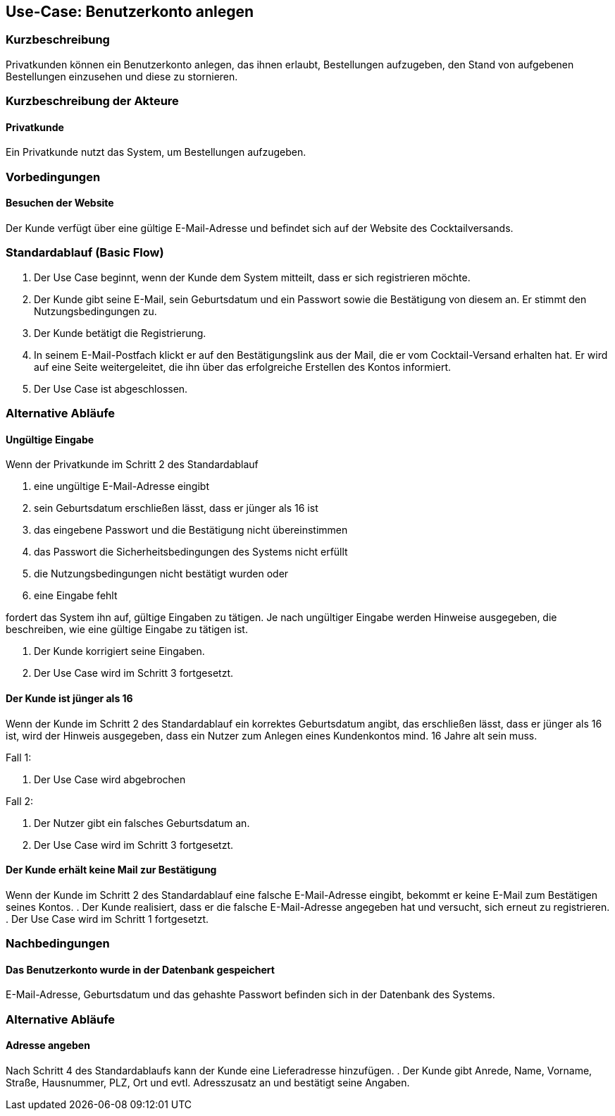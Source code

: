 //Nutzen Sie dieses Template als Grundlage für die Spezifikation *einzelner* Use-Cases. Diese lassen sich dann per Include in das Use-Case Model Dokument einbinden (siehe Beispiel dort).
== Use-Case: Benutzerkonto anlegen
===	Kurzbeschreibung
Privatkunden können ein Benutzerkonto anlegen, das ihnen erlaubt, Bestellungen aufzugeben, den Stand von aufgebenen Bestellungen einzusehen und diese zu stornieren.

===	Kurzbeschreibung der Akteure
==== Privatkunde
Ein Privatkunde nutzt das System, um Bestellungen aufzugeben.

=== Vorbedingungen
//Vorbedingungen müssen erfüllt, damit der Use Case beginnen kann, z.B. Benutzer ist angemeldet, Warenkorb ist nicht leer...
==== Besuchen der Website
Der Kunde verfügt über eine gültige E-Mail-Adresse und befindet sich auf der Website des Cocktailversands.

=== Standardablauf (Basic Flow)
//Der Standardablauf definiert die Schritte für den Erfolgsfall ("Happy Path")

. Der Use Case beginnt, wenn der Kunde dem System mitteilt, dass er sich registrieren möchte.
. Der Kunde gibt seine E-Mail, sein Geburtsdatum und ein Passwort sowie die Bestätigung von diesem an. Er stimmt den Nutzungsbedingungen zu.
. Der Kunde betätigt die Registrierung.
. In seinem E-Mail-Postfach klickt er auf den Bestätigungslink aus der Mail, die er vom Cocktail-Versand erhalten hat. Er wird auf eine Seite weitergeleitet, die ihn über das erfolgreiche Erstellen des Kontos informiert.
. Der Use Case ist abgeschlossen.

=== Alternative Abläufe
//Nutzen Sie alternative Abläufe für Fehlerfälle, Ausnahmen und Erweiterungen zum Standardablauf
==== Ungültige Eingabe
Wenn der Privatkunde im Schritt 2 des Standardablauf

a. eine ungültige E-Mail-Adresse eingibt
b. sein Geburtsdatum erschließen lässt, dass er jünger als 16 ist 
c. das eingebene Passwort und die Bestätigung nicht übereinstimmen
d. das Passwort die Sicherheitsbedingungen des Systems nicht erfüllt 
e. die Nutzungsbedingungen nicht bestätigt wurden oder
f. eine Eingabe fehlt

fordert das System ihn auf, gültige Eingaben zu tätigen. Je nach ungültiger Eingabe werden Hinweise ausgegeben, die beschreiben, wie eine gültige Eingabe zu tätigen ist.

. Der Kunde korrigiert seine Eingaben.
. Der Use Case wird im Schritt 3 fortgesetzt.

==== Der Kunde ist jünger als 16
Wenn der Kunde im Schritt 2 des Standardablauf ein korrektes Geburtsdatum angibt, das erschließen lässt, dass er jünger als 16 ist, wird der Hinweis ausgegeben, dass ein Nutzer zum Anlegen eines Kundenkontos mind. 16 Jahre alt sein muss.

Fall 1:

. Der Use Case wird abgebrochen

Fall 2:

. Der Nutzer gibt ein falsches Geburtsdatum an.
. Der Use Case wird im Schritt 3 fortgesetzt.

==== Der Kunde erhält keine Mail zur Bestätigung
Wenn der Kunde im Schritt 2 des Standardablauf eine falsche E-Mail-Adresse eingibt, bekommt er keine E-Mail zum Bestätigen seines Kontos.
. Der Kunde realisiert, dass er die falsche E-Mail-Adresse angegeben hat und versucht, sich erneut zu registrieren.
. Der Use Case wird im Schritt 1 fortgesetzt.

===	Nachbedingungen
//Nachbedingungen beschreiben das Ergebnis des Use Case, z.B. einen bestimmten Systemzustand.
==== Das Benutzerkonto wurde in der Datenbank gespeichert
E-Mail-Adresse, Geburtsdatum und das gehashte Passwort befinden sich in der Datenbank des Systems.

=== Alternative Abläufe
//Nutzen Sie alternative Abläufe für Fehlerfälle, Ausnahmen und Erweiterungen zum Standardablauf
==== Adresse angeben
Nach Schritt 4 des Standardablaufs kann der Kunde eine Lieferadresse hinzufügen.
. Der Kunde gibt Anrede, Name, Vorname, Straße, Hausnummer, PLZ, Ort und evtl. Adresszusatz an und bestätigt seine Angaben.
